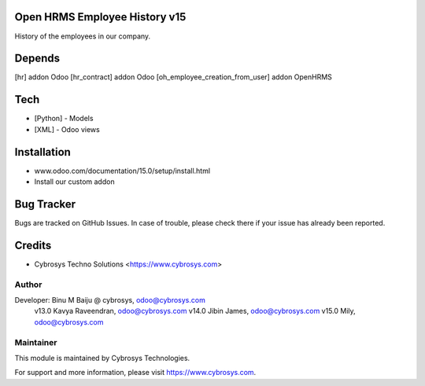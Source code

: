 Open HRMS Employee History v15
==============================

History of the employees in our company.

Depends
=======
[hr] addon Odoo
[hr_contract] addon Odoo
[oh_employee_creation_from_user] addon OpenHRMS

Tech
====
* [Python] - Models
* [XML] - Odoo views

Installation
============
- www.odoo.com/documentation/15.0/setup/install.html
- Install our custom addon


Bug Tracker
===========
Bugs are tracked on GitHub Issues. In case of trouble, please check there if your issue has already been reported.

Credits
=======
* Cybrosys Techno Solutions <https://www.cybrosys.com>

Author
------

Developer: Binu M Baiju @ cybrosys, odoo@cybrosys.com
           v13.0  Kavya Raveendran, odoo@cybrosys.com
           v14.0  Jibin James, odoo@cybrosys.com
           v15.0  Mily, odoo@cybrosys.com

Maintainer
----------

This module is maintained by Cybrosys Technologies.

For support and more information, please visit https://www.cybrosys.com.

